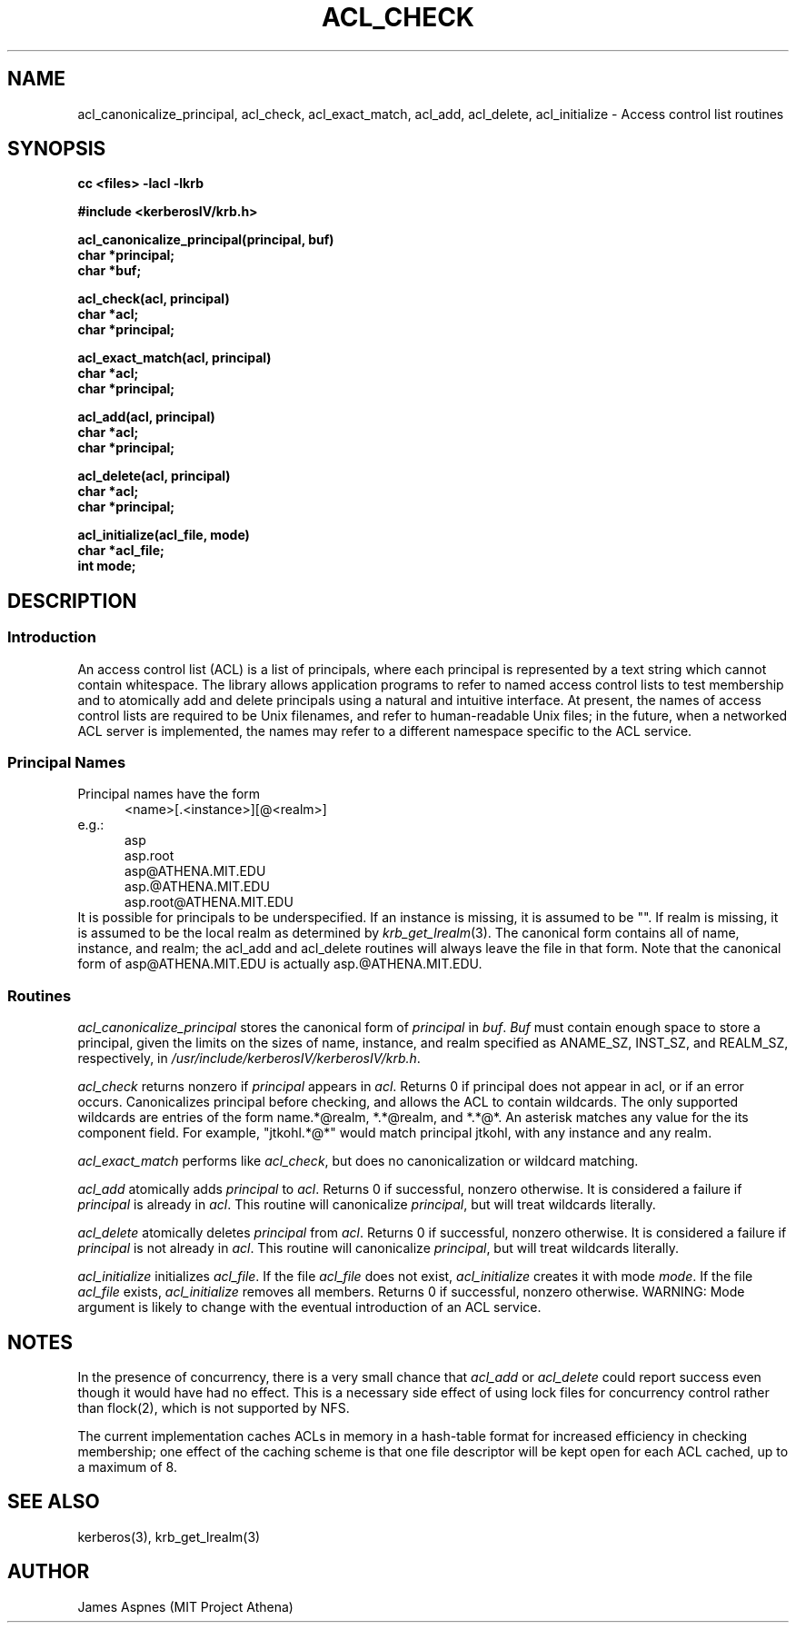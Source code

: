 .\"
.\" This source code is no longer held under any constraint of USA
.\" `cryptographic laws' since it was exported legally.  The cryptographic
.\" functions were removed from the code and a "Bones" distribution was
.\" made.  A Commodity Jurisdiction Request #012-94 was filed with the
.\" USA State Department, who handed it to the Commerce department.  The
.\" code was determined to fall under General License GTDA under ECCN 5D96G,
.\" and hence exportable.  The cryptographic interfaces were re-added by Eric
.\" Young, and then KTH proceeded to maintain the code in the free world.
.\"
.\"Copyright (C) 1989 by the Massachusetts Institute of Technology
.\"
.\"Export of this software from the United States of America is assumed
.\"to require a specific license from the United States Government.
.\"It is the responsibility of any person or organization contemplating
.\"export to obtain such a license before exporting.
.\"
.\"WITHIN THAT CONSTRAINT, permission to use, copy, modify, and
.\"distribute this software and its documentation for any purpose and
.\"without fee is hereby granted, provided that the above copyright
.\"notice appear in all copies and that both that copyright notice and
.\"this permission notice appear in supporting documentation, and that
.\"the name of M.I.T. not be used in advertising or publicity pertaining
.\"to distribution of the software without specific, written prior
.\"permission.  M.I.T. makes no representations about the suitability of
.\"this software for any purpose.  It is provided "as is" without express
.\"or implied warranty.
.\"
.\"	$OpenBSD: acl_check.3,v 1.4 1998/02/25 15:50:28 art Exp $
.TH ACL_CHECK 3 "Kerberos Version 4.0" "MIT Project Athena"
.SH NAME
acl_canonicalize_principal, acl_check, acl_exact_match, acl_add,
acl_delete, acl_initialize \- Access control list routines
.SH SYNOPSIS
.nf
.nj
.ft B
cc <files> \-lacl \-lkrb
.PP
.ft B
#include <kerberosIV/krb.h>
.PP
.ft B
acl_canonicalize_principal(principal, buf)
char *principal;
char *buf;
.PP
.ft B
acl_check(acl, principal)
char *acl;
char *principal;
.PP
.ft B
acl_exact_match(acl, principal)
char *acl;
char *principal;
.PP
.ft B
acl_add(acl, principal)
char *acl;
char *principal;
.PP
.ft B
acl_delete(acl, principal)
char *acl;
char *principal;
.PP
.ft B
acl_initialize(acl_file, mode)
char *acl_file;
int mode;
.fi
.ft R
.SH DESCRIPTION
.SS Introduction
.PP
An access control list (ACL) is a list of principals, where each
principal is represented by a text string which cannot contain
whitespace.  The library allows application programs to refer to named
access control lists to test membership and to atomically add and
delete principals using a natural and intuitive interface.  At
present, the names of access control lists are required to be Unix
filenames, and refer to human-readable Unix files; in the future, when
a networked ACL server is implemented, the names may refer to a
different namespace specific to the ACL service.
.PP
.SS Principal Names
.PP
Principal names have the form
.nf
.in +5n
<name>[.<instance>][@<realm>]
.in -5n
e.g.:
.in +5n
asp
asp.root
asp@ATHENA.MIT.EDU
asp.@ATHENA.MIT.EDU
asp.root@ATHENA.MIT.EDU
.in -5n
.fi
It is possible for principals to be underspecified.  If an instance is
missing, it is assumed to be "".  If realm is missing, it is assumed
to be the local realm as determined by
.IR krb_get_lrealm (3).
The canonical form contains all of name, instance,
and realm; the acl_add and acl_delete routines will always
leave the file in that form.  Note that the canonical form of
asp@ATHENA.MIT.EDU is actually asp.@ATHENA.MIT.EDU.
.SS Routines
.PP
.I acl_canonicalize_principal
stores the canonical form of 
.I principal
in 
.IR buf .
.I Buf
must contain enough
space to store a principal, given the limits on the sizes of name,
instance, and realm specified as ANAME_SZ, INST_SZ, and REALM_SZ,
respectively, in
.IR /usr/include/kerberosIV/kerberosIV/krb.h .
.PP
.I acl_check
returns nonzero if
.I principal
appears in 
.IR acl .
Returns 0 if principal
does not appear in acl, or if an error occurs.  Canonicalizes
principal before checking, and allows the ACL to contain wildcards.  The
only supported wildcards are entries of the form
name.*@realm, *.*@realm, and *.*@*.  An asterisk matches any value for the
its component field.  For example, "jtkohl.*@*" would match principal
jtkohl, with any instance and any realm.
.PP
.I acl_exact_match
performs like 
.IR acl_check ,
but does no canonicalization or wildcard matching.
.PP
.I acl_add
atomically adds 
.I principal
to 
.IR acl .
Returns 0 if successful, nonzero otherwise.  It is considered a failure
if
.I principal
is already in 
.IR acl .
This routine will canonicalize
.IR principal ,
but will treat wildcards literally.
.PP
.I acl_delete
atomically deletes 
.I principal
from 
.IR acl .
Returns 0 if successful,
nonzero otherwise.  It is considered a failure if 
.I principal
is not
already in 
.IR acl .
This routine will canonicalize 
.IR principal ,
but will treat wildcards literally.
.PP
.I acl_initialize
initializes
.IR acl_file .
If the file 
.I acl_file
does not exist,
.I acl_initialize
creates it with mode
.IR mode .
If the file
.I acl_file
exists,
.I acl_initialize
removes all members.  Returns 0 if successful,
nonzero otherwise.  WARNING: Mode argument is likely to change with
the eventual introduction of an ACL service.  
.SH NOTES
In the presence of concurrency, there is a very small chance that
.I acl_add
or
.I acl_delete
could report success even though it would have
had no effect.  This is a necessary side effect of using lock files
for concurrency control rather than flock(2), which is not supported
by NFS.
.PP
The current implementation caches ACLs in memory in a hash-table
format for increased efficiency in checking membership; one effect of
the caching scheme is that one file descriptor will be kept open for
each ACL cached, up to a maximum of 8.
.SH SEE ALSO
kerberos(3), krb_get_lrealm(3)
.SH AUTHOR
James Aspnes (MIT Project Athena)
